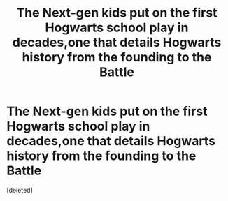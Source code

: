 #+TITLE: The Next-gen kids put on the first Hogwarts school play in decades,one that details Hogwarts history from the founding to the Battle

* The Next-gen kids put on the first Hogwarts school play in decades,one that details Hogwarts history from the founding to the Battle
:PROPERTIES:
:Score: 1
:DateUnix: 1565979851.0
:DateShort: 2019-Aug-16
:FlairText: Prompt
:END:
[deleted]

